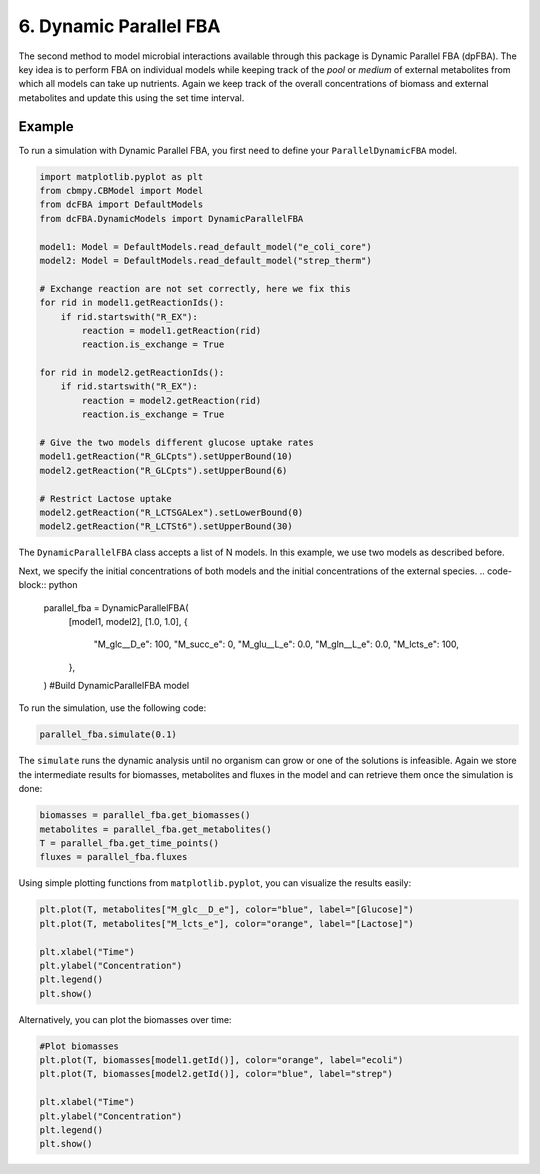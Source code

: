 6. Dynamic Parallel FBA
=======================

The second method to model microbial interactions available through this package is Dynamic Parallel FBA (dpFBA). 
The key idea is to perform FBA on individual models while keeping track of the *pool* or *medium* of external metabolites from which all models can take up nutrients.
Again we keep track of the overall concentrations of biomass and external metabolites and update this using the set time interval.

Example
-------
To run a simulation with Dynamic Parallel FBA, you first need to define your ``ParallelDynamicFBA`` model.

.. code-block:: python

    import matplotlib.pyplot as plt
    from cbmpy.CBModel import Model
    from dcFBA import DefaultModels
    from dcFBA.DynamicModels import DynamicParallelFBA

    model1: Model = DefaultModels.read_default_model("e_coli_core")
    model2: Model = DefaultModels.read_default_model("strep_therm")

    # Exchange reaction are not set correctly, here we fix this
    for rid in model1.getReactionIds():
        if rid.startswith("R_EX"):
            reaction = model1.getReaction(rid)
            reaction.is_exchange = True

    for rid in model2.getReactionIds():
        if rid.startswith("R_EX"):
            reaction = model2.getReaction(rid)
            reaction.is_exchange = True

    # Give the two models different glucose uptake rates
    model1.getReaction("R_GLCpts").setUpperBound(10)
    model2.getReaction("R_GLCpts").setUpperBound(6)

    # Restrict Lactose uptake
    model2.getReaction("R_LCTSGALex").setLowerBound(0)
    model2.getReaction("R_LCTSt6").setUpperBound(30)


The ``DynamicParallelFBA`` class accepts a list of N models. In this example, we use two models as described before.

Next, we specify the initial concentrations of both models and the initial concentrations of the external species.
.. code-block:: python
        
    parallel_fba = DynamicParallelFBA(
        [model1, model2],
        [1.0, 1.0],
        {
            "M_glc__D_e": 100,
            "M_succ_e": 0,
            "M_glu__L_e": 0.0,
            "M_gln__L_e": 0.0,
            "M_lcts_e": 100,
        },
    ) #Build DynamicParallelFBA model


To run the simulation, use the following code:

.. code-block:: python

    parallel_fba.simulate(0.1)

The ``simulate`` runs the dynamic analysis until no organism can grow or one of the solutions is infeasible. Again we store 
the intermediate results for biomasses, metabolites and fluxes in the model and can retrieve them once the simulation is done:

.. code-block:: python


    biomasses = parallel_fba.get_biomasses()
    metabolites = parallel_fba.get_metabolites()
    T = parallel_fba.get_time_points()
    fluxes = parallel_fba.fluxes


Using simple plotting functions from ``matplotlib.pyplot``, you can visualize the results easily:

.. code-block:: python

    plt.plot(T, metabolites["M_glc__D_e"], color="blue", label="[Glucose]")
    plt.plot(T, metabolites["M_lcts_e"], color="orange", label="[Lactose]")

    plt.xlabel("Time")
    plt.ylabel("Concentration")
    plt.legend()
    plt.show()

.. image:: ../_static/images/ParallelFBA2_metabolites.png
    :width: 500px
    :align: center
    :alt: Metabolite concentrations


Alternatively, you can plot the biomasses over time:

.. code-block:: python

    #Plot biomasses
    plt.plot(T, biomasses[model1.getId()], color="orange", label="ecoli")
    plt.plot(T, biomasses[model2.getId()], color="blue", label="strep")

    plt.xlabel("Time")
    plt.ylabel("Concentration")
    plt.legend()
    plt.show()



.. image:: ../_static/images/ParallelFBA2_Biomass_concentrations.png
    :width: 500px
    :align: center
    :alt: Biomass concentrations
